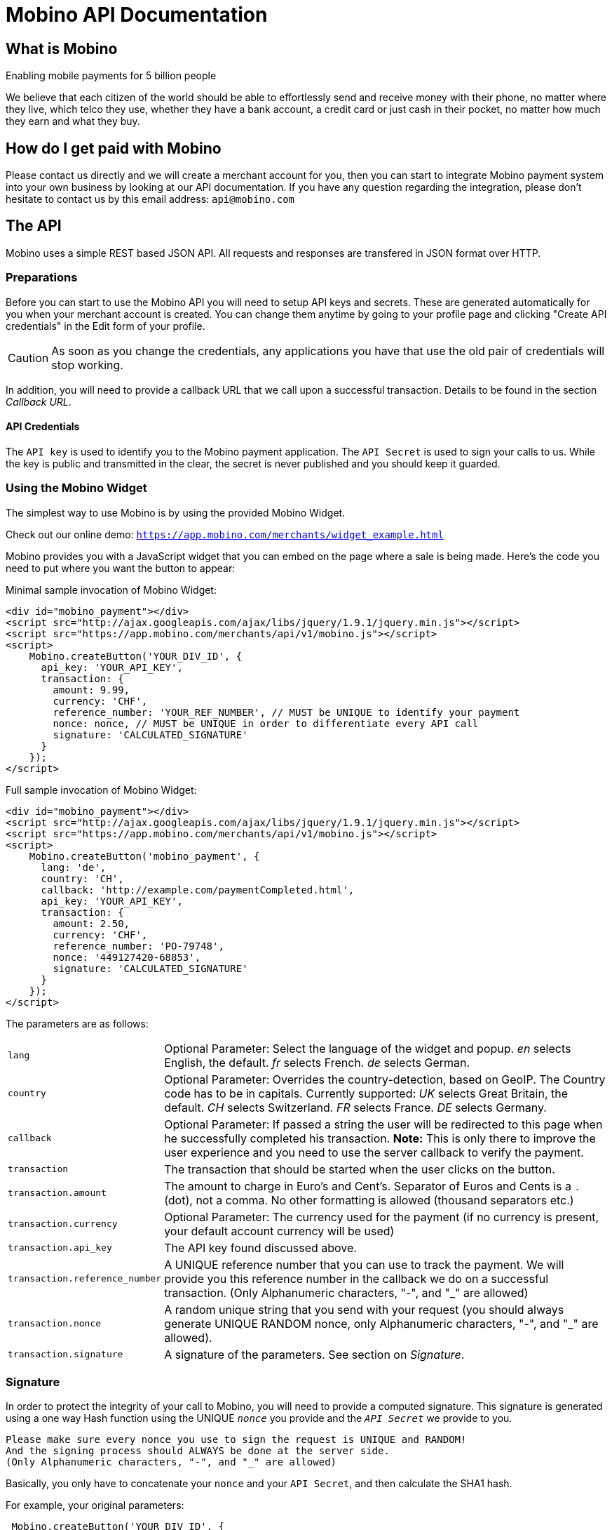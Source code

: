 Mobino API Documentation
========================

What is Mobino
--------------
Enabling mobile payments for 5 billion people

We believe that each citizen of the world should be able to effortlessly send and receive
money with their phone, no matter where they live, which telco they use, whether they have
a bank account, a credit card or just cash in their pocket, no matter how much they earn
and what they buy.

How do I get paid with Mobino
-----------------------------
Please contact us directly and we will create a merchant account for you, then you can start
to integrate Mobino payment system into your own business by looking at our API documentation.
If you have any question regarding the integration, please don't hesitate to contact us by this
email address: +api@mobino.com+

The API
-------

Mobino uses a simple REST based JSON API. All requests and responses are
transfered in JSON format over HTTP.

Preparations
~~~~~~~~~~~~

Before you can start to use the Mobino API you will need to setup API keys and
secrets. These are generated automatically for you when your merchant account
is created. You can change them anytime by going to your profile page and
clicking "Create API credentials" in the Edit form of your profile.

CAUTION: As soon as you change the credentials, any applications you have that use
the old pair of credentials will stop working.

In addition, you will need to provide a callback URL that we call upon a
successful transaction. Details to be found in the section 'Callback URL'.

API Credentials
^^^^^^^^^^^^^^^

The +API key+ is used to identify you to the Mobino payment application. The
+API Secret+ is used to sign your calls to us. While the key is public and
transmitted in the clear, the secret is never published and you should keep it
guarded.

Using the Mobino Widget
~~~~~~~~~~~~~~~~~~~~~~~

The simplest way to use Mobino is by using the provided Mobino Widget.

Check out our online demo: +https://app.mobino.com/merchants/widget_example.html+

Mobino provides you with a JavaScript widget that you can embed on the page
where a sale is being made. Here's the code you need to put where you want the
button to appear:

.Minimal sample invocation of Mobino Widget:
----
<div id="mobino_payment"></div>
<script src="http://ajax.googleapis.com/ajax/libs/jquery/1.9.1/jquery.min.js"></script>
<script src="https://app.mobino.com/merchants/api/v1/mobino.js"></script>
<script>
    Mobino.createButton('YOUR_DIV_ID', {
      api_key: 'YOUR_API_KEY',
      transaction: {
        amount: 9.99,
        currency: 'CHF',
        reference_number: 'YOUR_REF_NUMBER', // MUST be UNIQUE to identify your payment
        nonce: nonce, // MUST be UNIQUE in order to differentiate every API call
        signature: 'CALCULATED_SIGNATURE'
      }
    });
</script>
----

.Full sample invocation of Mobino Widget:
----
<div id="mobino_payment"></div>
<script src="http://ajax.googleapis.com/ajax/libs/jquery/1.9.1/jquery.min.js"></script>
<script src="https://app.mobino.com/merchants/api/v1/mobino.js"></script>
<script>
    Mobino.createButton('mobino_payment', {
      lang: 'de',
      country: 'CH',
      callback: 'http://example.com/paymentCompleted.html',
      api_key: 'YOUR_API_KEY',
      transaction: {
        amount: 2.50,
        currency: 'CHF',
        reference_number: 'PO-79748',
        nonce: '449127420-68853',
        signature: 'CALCULATED_SIGNATURE'
      }
    });
</script>
----

The parameters are as follows:

[horizontal]
+lang+:: Optional Parameter: Select the language of the widget and popup.
  'en' selects English, the default.
  'fr' selects French.
  'de' selects German.
+country+:: Optional Parameter: Overrides the country-detection, based on GeoIP.
The Country code has to be in capitals. Currently supported:
  'UK' selects Great Britain, the default.
  'CH' selects Switzerland.
  'FR' selects France.
  'DE' selects Germany.
+callback+:: Optional Parameter: If passed a string the user will be redirected to this page
when he successfully completed his transaction. *Note:* This is only there to improve the user
experience and you need to use the server callback to verify the payment.
+transaction+:: The transaction that should be started when the user clicks on the button.
+transaction.amount+:: The amount to charge in Euro's and Cent's.
Separator of Euros and Cents is a +.+ (dot), not a comma. No other formatting
is allowed (thousand separators etc.)
+transaction.currency+:: Optional Parameter: The currency used for the payment (if no currency
is present, your default account currency will be used)
+transaction.api_key+:: The API key found discussed above.
+transaction.reference_number+:: A UNIQUE reference number that you can use to track
the payment. We will provide you this reference number in the callback we do on
a successful transaction. (Only Alphanumeric characters, "-", and "_" are allowed)
+transaction.nonce+:: A random unique string that you send with your request (you should always
generate UNIQUE RANDOM nonce, only Alphanumeric characters, "-", and "_" are allowed).
+transaction.signature+:: A signature of the parameters. See section on 'Signature'.


Signature
~~~~~~~~~

In order to protect the integrity of your call to Mobino, you will need to
provide a computed signature. This signature is generated using a one way Hash
function using the UNIQUE +'nonce'+ you provide and the +'API Secret'+ we provide to
you.

-----
Please make sure every nonce you use to sign the request is UNIQUE and RANDOM!
And the signing process should ALWAYS be done at the server side.
(Only Alphanumeric characters, "-", and "_" are allowed)
-----

Basically, you only have to concatenate your +nonce+ and your +API Secret+,
and then calculate the SHA1 hash.

.For example, your original parameters:
-----
 Mobino.createButton('YOUR_DIV_ID', {
  lang: 'fr',
  country: 'CH',
  callback: 'http://example.com/paymentCompleted.html',
  api_key: 'YOUR_API_KEY',
  transaction: {
    amount: 2.50,
    currency: 'CHF',
    reference_number: 'PO-70824',
    nonce: '449127420-47481'
  }
});
-----
and your API secret is: 46ixHhzoP/GS9tYY7S9SyaOm\f2h=b1r

.So your signature will be hash_method([UNIQUE_RANDOM_NONCE][YOUR_API_SECRET]):
-----
Ruby:
Digest::SHA1.hexdigest('449127420-4748146ixHhzoP/GS9tYY7S9SyaOm\f2h=b1r')
=> "9d6fee302a883a5af307d0002e2f4688ec7ed58d"

or

PHP:
sha1("449127420-4748146ixHhzoP/GS9tYY7S9SyaOm\f2h=b1r")
=> "9d6fee302a883a5af307d0002e2f4688ec7ed58d"
-----

.This signature is then appended to the parameter +transaction+:
-----
 Mobino.createButton('YOUR_DIV_ID', {
  lang: 'fr',
  country: 'CH',
  callback: 'http://example.com/paymentCompleted.html',
  api_key: 'YOUR_API_KEY',
  transaction: {
    amount: 2.50,
    currency: 'CHF',
    reference_number: 'PO-70824',
    nonce: '449127420-47481',
    signature: '9d6fee302a883a5af307d0002e2f4688ec7ed58d'
  }
});
-----


Callback URL
~~~~~~~~~~~~

We will call the callback URL you provided to us at the end of a transaction with the following information:

+status+:: The status of the transaction. One of 'authorized' or
'unauthorized'. If you receive 'authorized', the transaction was completed
successfully, and you will be credited the amount. If the transaction is
unauthorized, then the customer didn't approve the transaction.
+amount+:: The amount of the transaction (formatted with two decimal digits)
+currency+:: The currency code of the transaction
+reference_number+:: The reference number you passed in when you generated the
request for a transaction
+api_key+:: your API key
+token+:: The token used to pay this transaction
+signature+:: The signature for this callback

This callback URL is different from the one mentioned in the widget, as the former
one is a simple callback from the browser which aims to improve the user experience.
This callback, however, is a server-side +HTTP POST+ callback that will be triggered in our
payment system.

We support callback URLs with HTTP and HTTPS protocol, but HTTPS is strongly recommended.

At the moment, the parameters are returned url-encoded. In the future, you will
be able to select either JSON or URL encoding.

Note: The procedure to calculate a signature in this callback is very similar, we will
hash the concatenation of the +reference_number+ you provided and your +API Secret+.

.Example
--------
sha1([YOUR_REFERENCE_NUMBER][YOUR_API_SECRET])
--------


Call directly our APIs
----------------------

It is of course possible to work without the mobino widget. You will need to
call our API directly. This is a two-step process. First, you need to generate
a token for your transaction. Second, you need to poll the service for the state
of the transaction.

Step 1: Retrieve a token
~~~~~~~~~~~~~~~~~~~~~~~~

Call the URL +https://app.mobino.com/merchants/api/v1/tokens.json+ with the following parameters:

[options="header"]
|========
| Parameter             | Description
| +amount+              | the amount of the transaction (formatted with two decimal digits)
| +currency+ (optional) | Optional Parameter: The currency used for the payment (if no currency
is present, your default account currency will be used)
| +api_key+             | your API key
| +reference_number+    | a unique reference number to identify your payment (Only Alphanumeric characters, "-", and "_" are allowed)
| +nonce+               | a random unique string that you send with your request (make sure you generate a RANDOM nonce, only Alphanumeric characters, "-", and "_" are allowed)
| +signature+           | a signature calculated like: sha1([YOUR_NONCE][YOUR_API_SECRET])
|========

The response will be a JSON object with the following field:

[options="header"]
|========
| Field         | Description
| +token+       | the token
|========


.Example
----
GET /api/v1/tokens.json?amount=2.50&api_key=YOUR_KEY&reference_number=79748&nonce=184819-149&signature=CALCULATED_SIGNATURE

{"token":12345}
----

Step 2: Monitoring the status of a transaction
~~~~~~~~~~~~~~~~~~~~~~~~~~~~~~~~~~~~~~~~~~~~~~

To retrieve the status of the transaction you can call the URL +/api/v1/transactions.json+
with the following parameters:

[options="header"]
|========
| Parameter             | Description
| +api_key+             | your API key
| +token+               | the token you retrieved in step 1
| +lang+ (optional)     | the language that you want the text message to be in (can be either +en+, +fr+, +de+ or +it+ - defaults to +fr+)
|========

The response will be a JSON object with the following fields:

[options="header"]
|========
| Field                    | Description
| +message+ (string)       | a human readable message describing the next step
| +status+ (string)        | the transaction status, for example +"in_progress"+, +"success"+, or +"failure"+. See below for compelete list
| +amount+ (string)        | the amount you set for this transaction_type
| +currency+ (string)      | the currency code
|========

If the +status+ is +"in_progress"+ you have to call the URL again until the transaction succeeded of failed.
A good time interval between two polls is 5 seconds.

[options="header"]
|===========
| Status         | Message
| +initializing+ | Initializing...
| +in_progress+  | Your transaction is being processed. Please enter your PIN on the telephone.
| +expired+      | Transaction has expired. Please restart the payment process.
| +failure+      | This transaction could not be completed.
| +success+      | "Payment received. Your reference number for this transaction is: %{reference_number}"
|===========

.Example
----
GET /api/v1/transactions.json?api_key=YOUR_API_KEY&token=TOKEN

{
  "message": "Your transaction is being processed. Please enter your PIN on the telephone.",
  "status": "in_progress"
}
----

Get your account information
~~~~~~~~~~~~~~~~~~~~~~~~~~~~
You can consult your account status and keep track of your latest transactions including both in and out payments.
These API calls require also a +nonce+ and a signature calculated by yourself.

To consult your account information, you can call the URL +GET /api/v1/account+
with the following parameters:

[options="header"]
|========
| Parameter             | Description
| +api_key+             | your API key
| +nonce+               | a random unique string that you send with your request (make sure you generate a RANDOM nonce)
| +signature+           | a signature calculated like: sha1([YOUR_NONCE][YOUR_API_SECRET])
|========

The response will be a JSON array containing the number of transaction objects.

Get your transaction list
~~~~~~~~~~~~~~~~~~~~~~~~~
To get all the recent transactions, you can call the URL +GET /api/v1/transaction_list+
with the following parameters:

[options="header"]
|========
| Parameter             | Description
| +api_key+             | your API key
| +nonce+               | a random unique string that you send with your request (make sure you generate a RANDOM nonce)
| +signature+           | a signature calculated like: sha1([YOUR_NONCE][YOUR_API_SECRET])
| +limit+ (Optional)    | the number of records you want to retrieve (if you don't precise, the default limit is 20)
|========

The response will be a JSON array containing the number of transaction objects.

Of course, you can check out our online demo as well: +https://app.mobino.com/merchants/transaction_list_example.html+

Refund transactions
~~~~~~~~~~~~~~~~~~~
When a payment dispute occurs, you could choose to refund the transaction by calling this
URL +POST /api/v1/transaction/TRX_UUID/refund+ (TRX_UUID is the unique id of the transaction)
with the following parameters:

[options="header"]
|========
| Parameter             | Description
| +api_key+             | your API key
| +signature+           | a signature calculated like: sha1([THE_TRX_UUID][YOUR_API_SECRET])
|========

The response will be a JSON array containing the new transaction created.

Optional: Return telephone number to call
~~~~~~~~~~~~~~~~~~~~~~~~~~~~~~~~~~~~~~~~~

In order to show the buyer the local telephone number for Mobino, you can ask
Mobino for the preferred telephone number based on the buyers IP and an
optional language:

Call the URL +https://app.mobino.com/api/v1/preferred_phone_numbers.json+ with
the following parameters:

[options="header"]
|========
| Parameter | Description
| +ip+      | the ip address of the buyer
| +lang+    | the default language preferred
|========

This call returns a JSON object with the following fields

[options="header"]
|=======
| Name               | Description
| +country+          | the country that the buyer is in
| +preferred_number+ | Array with [country, language, phone_number]
| +other_numbers+    | Array with all other possible phone numbers (in same format as preferred_number
|=======

.Example
----
GET /api/v1/preferred_phone_numbers.json?ip=12.12.12.12&lang=de

{ "country": "CH",
  "preferred_number": { "country": "CH",
                        "language": "de",
                        "phone_number": "+41 43 508 05 18"},
  "other_numbers": [{ "country": "CH",
                      "language": "fr",
                      "phone_number": "+41 22 123 12 12"},
                    { "country": "DE",
                      "language": "de",
                      "phone_number": "+49 30 123 123 12"}]
}
----
